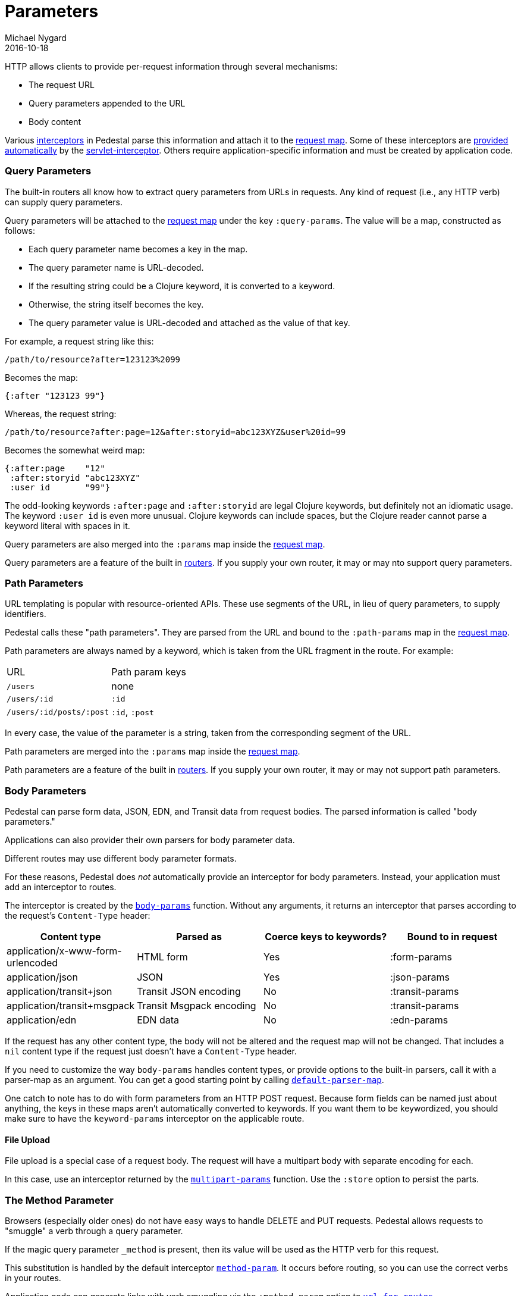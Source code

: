 = Parameters
Michael Nygard
2016-10-18
:jbake-type: page
:toc: macro
:icons: font
:section: reference

ifdef::env-github,env-browser[:outfilessuffix: .adoc]

HTTP allows clients to provide per-request information through several
mechanisms:

* The request URL
* Query parameters appended to the URL
* Body content

Various link:interceptors[interceptors] in Pedestal parse this
information and attach it to the link:request-map[request map]. Some
of these interceptors are link:default-interceptors[provided
automatically] by the
link:servlet-interceptor[servlet-interceptor]. Others require
application-specific information and must be created by application
code.

=== Query Parameters

The built-in routers all know how to extract query parameters from
URLs in requests. Any kind of request (i.e., any HTTP verb) can supply
query parameters.

Query parameters will be attached to the link:request-map[request map]
under the key `:query-params`. The value will be a map, constructed as follows:

* Each query parameter name becomes a key in the map.
* The query parameter name is URL-decoded.
* If the resulting string could be a Clojure keyword, it is converted to a keyword.
* Otherwise, the string itself becomes the key.
* The query parameter value is URL-decoded and attached as the value of that key.

For example, a request string like this:

----
/path/to/resource?after=123123%2099
----

Becomes the map:

[source,clojure]
----
{:after "123123 99"}
----

Whereas, the request string:

----
/path/to/resource?after:page=12&after:storyid=abc123XYZ&user%20id=99
----

Becomes the somewhat weird map:

[source,clojure]
----
{:after:page    "12"
 :after:storyid "abc123XYZ"
 :user id       "99"}
----

The odd-looking keywords `:after:page` and `:after:storyid` are legal
Clojure keywords, but definitely not an idiomatic usage. The keyword
`:user id` is even more unusual. Clojure keywords can include spaces,
but the Clojure reader cannot parse a keyword literal with spaces in
it.

Query parameters are also merged into the `:params` map inside the
link:request-map[request map].

Query parameters are a feature of the built in
link:routing-quick-reference#_routers[routers]. If you supply your own
router, it may or may nto support query parameters.

=== Path Parameters

URL templating is popular with resource-oriented APIs. These use
segments of the URL, in lieu of query parameters, to supply
identifiers.

Pedestal calls these "path parameters". They are parsed from the URL
and bound to the `:path-params` map in the link:request-map[request
map].

Path parameters are always named by a keyword, which is taken from the URL fragment in the route. For example:

|===
| URL | Path param keys
| `/users`                 | none
| `/users/:id`             | `:id`
| `/users/:id/posts/:post` | `:id`, `:post`
|===

In every case, the value of the parameter is a string, taken from the
corresponding segment of the URL.

Path parameters are merged into the `:params` map inside the
link:request-map[request map].

Path parameters are a feature of the built in
link:routing-quick-reference#_routers[routers]. If you supply your own
router, it may or may not support path parameters.

=== Body Parameters

Pedestal can parse form data, JSON, EDN, and Transit data from request
bodies. The parsed information is called "body parameters."

Applications can also provider their own parsers for body parameter
data.

Different routes may use different body parameter formats.

For these reasons, Pedestal does _not_ automatically provide an
interceptor for body parameters. Instead, your application must add an
interceptor to routes.

The interceptor is created by the
link:../api/pedestal.service/io.pedestal.http.body-params.html#var-body-params[`body-params`]
function. Without any arguments, it returns an interceptor that parses
according to the request's `Content-Type` header:

|===
| Content type | Parsed as | Coerce keys to keywords? | Bound to in request

| application/x-www-form-urlencoded
| HTML form
| Yes
| :form-params

| application/json
| JSON
| Yes
| :json-params

| application/transit+json
| Transit JSON encoding
| No
| :transit-params

| application/transit+msgpack
| Transit Msgpack encoding
| No
| :transit-params

| application/edn
| EDN data
| No
| :edn-params

|===

If the request has any other content type, the body will not be
altered and the request map will not be changed. That includes a `nil`
content type if the request just doesn't have a `Content-Type` header.

If you need to customize the way `body-params` handles content types,
or provide options to the built-in parsers, call it with a parser-map
as an argument. You can get a good starting point by calling
link:../api/pedestal.service/io.pedestal.http.body-params.html#var-default-parser-map[`default-parser-map`].

One catch to note has to do with form parameters from an HTTP POST
request. Because form fields can be named just about anything, the
keys in these maps aren't automatically converted to keywords. If you
want them to be keywordized, you should make sure to have the
`keyword-params` interceptor on the applicable route.

==== File Upload

File upload is a special case of a request body. The request will have
a multipart body with separate encoding for each.

In this case, use an interceptor returned by the
link:../api/pedestal.service/io.pedestal.http.ring-middlewares.html#var-multipart-params[`multipart-params`]
function. Use the `:store` option to persist the parts.

=== The Method Parameter

Browsers (especially older ones) do not have easy ways to handle
DELETE and PUT requests. Pedestal allows requests to "smuggle" a verb
through a query parameter.

If the magic query parameter `_method` is present, then its value will
be used as the HTTP verb for this request.

This substitution is handled by the default interceptor
link:../api/pedestal.route/io.pedestal.http.route.html#var-method-param[`method-param`]. It
occurs before routing, so you can use the correct verbs in your
routes.

Application code can generate links with verb smuggling via the
`:method-param` option to
link:../api/pedestal.route/io.pedestal.http.route.html#var-url-for-routes[`url-for-routes`].
